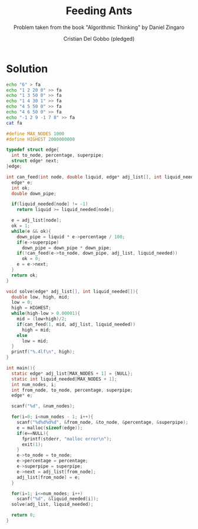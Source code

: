 #+TITLE: Feeding Ants
#+AUTHOR: Cristian Del Gobbo (pledged)
#+SUBTITLE: Problem taken from the book "Algorithmic Thinking" by Daniel Zingaro
#+STARTUP: overview hideblocks indent
#+PROPERTY: header-args:C :main yes :includes <stdio.h> <stdlib.h> :results output

* Solution
#+begin_src bash :results output
  echo "6" > fa
  echo "1 2 20 0" >> fa
  echo "1 3 50 0" >> fa
  echo "1 4 30 1" >> fa 
  echo "4 5 50 0" >> fa
  echo "4 6 50 0" >> fa
  echo "-1 2 9 -1 7 8" >> fa
  cat fa

#+end_src

#+RESULTS:
: 6
: 1 2 20 0
: 1 3 50 0
: 1 4 30 1
: 4 5 50 0
: 4 6 50 0
: -1 2 9 -1 7 8

#+begin_src C :cmdline < fa
  #define MAX_NODES 1000
  #define HIGHEST 2000000000

  typedef struct edge{
    int to_node, percentage, superpipe;
    struct edge* next;
  }edge;

  int can_feed(int node, double liquid, edge* adj_list[], int liquid_needed[]){
    edge* e;
    int ok;
    double down_pipe;

    if(liquid_needed[node] != -1)
      return liquid >= liquid_needed[node];

    e = adj_list[node];
    ok = 1;
    while(e && ok){
      down_pipe = liquid * e->percentage / 100;
      if(e->superpipe)
        down_pipe = down_pipe * down_pipe;
      if(!can_feed(e->to_node, down_pipe, adj_list, liquid_needed))
        ok = 0;
      e = e->next;
    }
    return ok;
  } 

  void solve(edge* adj_list[], int liquid_needed[]){
    double low, high, mid;
    low = 0;
    high = HIGHEST;
    while(high-low > 0.00001){
      mid = (low+high)/2;
      if(can_feed(1, mid, adj_list, liquid_needed))
        high = mid;
      else 
        low = mid;
    }
    printf("%.4lf\n", high);
  }

  int main(){
    static edge* adj_list[MAX_NODES + 1] = {NULL};
    static int liquid_needed[MAX_NODES + 1];
    int num_nodes, i;
    int from_node, to_node, percentage, superpipe;
    edge* e;

    scanf("%d", &num_nodes);

    for(i=0; i<num_nodes - 1; i++){
      scanf("%d%d%d%d", &from_node, &to_node, &percentage, &superpipe);
      e = malloc(sizeof(edge));
      if(e==NULL){
        fprintf(stderr, "malloc error\n");
        exit(1);
      }
      e->to_node = to_node; 
      e->percentage = percentage;
      e->superpipe = superpipe;
      e->next = adj_list[from_node];
      adj_list[from_node] = e;
    }

    for(i=1; i<=num_nodes; i++)
      scanf("%d", &liquid_needed[i]);
    solve(adj_list, liquid_needed);

    return 0;
  }

#+end_src

#+RESULTS:
: 18.0
